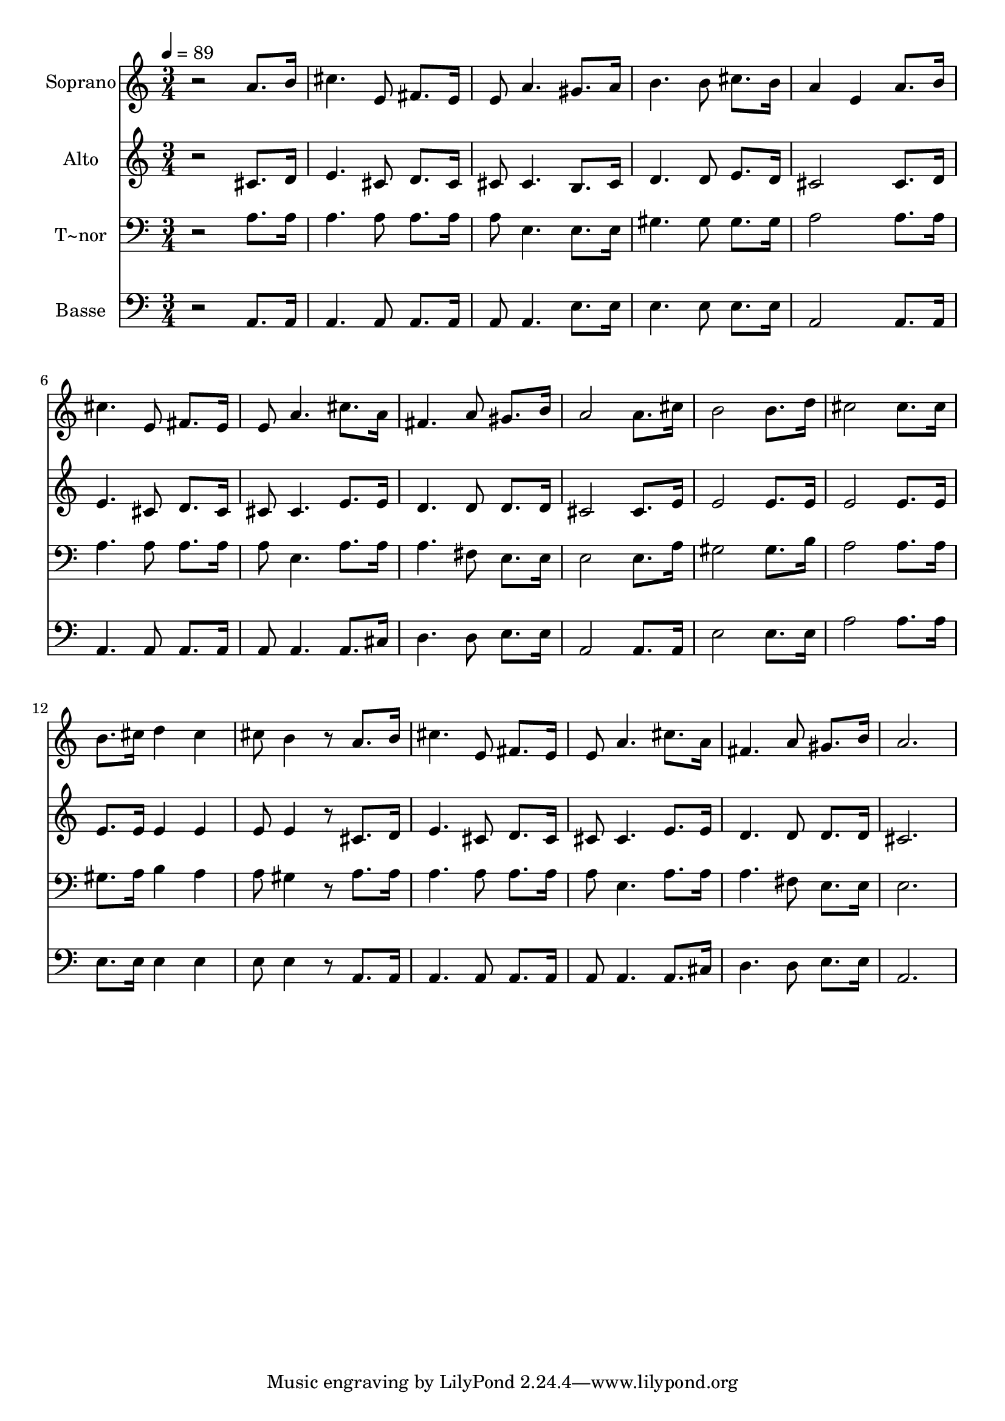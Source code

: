 % Lily was here -- automatically converted by /usr/bin/midi2ly from 557.mid
\version "2.14.0"

\layout {
  \context {
    \Voice
    \remove "Note_heads_engraver"
    \consists "Completion_heads_engraver"
    \remove "Rest_engraver"
    \consists "Completion_rest_engraver"
  }
}

trackAchannelA = {
  
  \time 3/4 
  
  \tempo 4 = 89 
  
}

trackA = <<
  \context Voice = voiceA \trackAchannelA
>>


trackBchannelA = {
  
  \set Staff.instrumentName = "Soprano"
  
}

trackBchannelB = \relative c {
  r2 a''8. b16 
  | % 2
  cis4. e,8 fis8. e16 
  | % 3
  e8 a4. gis8. a16 
  | % 4
  b4. b8 cis8. b16 
  | % 5
  a4 e a8. b16 
  | % 6
  cis4. e,8 fis8. e16 
  | % 7
  e8 a4. cis8. a16 
  | % 8
  fis4. a8 gis8. b16 
  | % 9
  a2 a8. cis16 
  | % 10
  b2 b8. d16 
  | % 11
  cis2 cis8. cis16 
  | % 12
  b8. cis16 d4 cis 
  | % 13
  cis8 b4 r8 a8. b16 
  | % 14
  cis4. e,8 fis8. e16 
  | % 15
  e8 a4. cis8. a16 
  | % 16
  fis4. a8 gis8. b16 
  | % 17
  a2. 
  | % 18
  
}

trackB = <<
  \context Voice = voiceA \trackBchannelA
  \context Voice = voiceB \trackBchannelB
>>


trackCchannelA = {
  
  \set Staff.instrumentName = "Alto"
  
}

trackCchannelC = \relative c {
  r2 cis'8. d16 
  | % 2
  e4. cis8 d8. cis16 
  | % 3
  cis8 cis4. b8. cis16 
  | % 4
  d4. d8 e8. d16 
  | % 5
  cis2 cis8. d16 
  | % 6
  e4. cis8 d8. cis16 
  | % 7
  cis8 cis4. e8. e16 
  | % 8
  d4. d8 d8. d16 
  | % 9
  cis2 cis8. e16 
  | % 10
  e2 e8. e16 
  | % 11
  e2 e8. e16 
  | % 12
  e8. e16 e4 e 
  | % 13
  e8 e4 r8 cis8. d16 
  | % 14
  e4. cis8 d8. cis16 
  | % 15
  cis8 cis4. e8. e16 
  | % 16
  d4. d8 d8. d16 
  | % 17
  cis2. 
  | % 18
  
}

trackC = <<
  \context Voice = voiceA \trackCchannelA
  \context Voice = voiceB \trackCchannelC
>>


trackDchannelA = {
  
  \set Staff.instrumentName = "T~nor"
  
}

trackDchannelC = \relative c {
  r2 a'8. a16 
  | % 2
  a4. a8 a8. a16 
  | % 3
  a8 e4. e8. e16 
  | % 4
  gis4. gis8 gis8. gis16 
  | % 5
  a2 a8. a16 
  | % 6
  a4. a8 a8. a16 
  | % 7
  a8 e4. a8. a16 
  | % 8
  a4. fis8 e8. e16 
  | % 9
  e2 e8. a16 
  | % 10
  gis2 gis8. b16 
  | % 11
  a2 a8. a16 
  | % 12
  gis8. a16 b4 a 
  | % 13
  a8 gis4 r8 a8. a16 
  | % 14
  a4. a8 a8. a16 
  | % 15
  a8 e4. a8. a16 
  | % 16
  a4. fis8 e8. e16 
  | % 17
  e2. 
  | % 18
  
}

trackD = <<

  \clef bass
  
  \context Voice = voiceA \trackDchannelA
  \context Voice = voiceB \trackDchannelC
>>


trackEchannelA = {
  
  \set Staff.instrumentName = "Basse"
  
}

trackEchannelC = \relative c {
  r2 a8. a16 
  | % 2
  a4. a8 a8. a16 
  | % 3
  a8 a4. e'8. e16 
  | % 4
  e4. e8 e8. e16 
  | % 5
  a,2 a8. a16 
  | % 6
  a4. a8 a8. a16 
  | % 7
  a8 a4. a8. cis16 
  | % 8
  d4. d8 e8. e16 
  | % 9
  a,2 a8. a16 
  | % 10
  e'2 e8. e16 
  | % 11
  a2 a8. a16 
  | % 12
  e8. e16 e4 e 
  | % 13
  e8 e4 r8 a,8. a16 
  | % 14
  a4. a8 a8. a16 
  | % 15
  a8 a4. a8. cis16 
  | % 16
  d4. d8 e8. e16 
  | % 17
  a,2. 
  | % 18
  
}

trackE = <<

  \clef bass
  
  \context Voice = voiceA \trackEchannelA
  \context Voice = voiceB \trackEchannelC
>>


\score {
  <<
    \context Staff=trackB \trackA
    \context Staff=trackB \trackB
    \context Staff=trackC \trackA
    \context Staff=trackC \trackC
    \context Staff=trackD \trackA
    \context Staff=trackD \trackD
    \context Staff=trackE \trackA
    \context Staff=trackE \trackE
  >>
  \layout {}
  \midi {}
}
